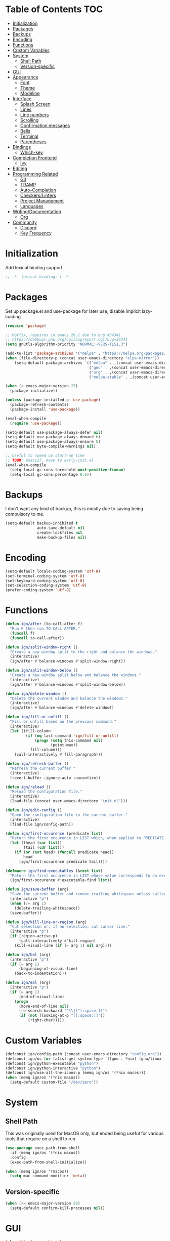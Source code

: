* Table of Contents                                                     :TOC:
- [[#initialization][Initialization]]
- [[#packages][Packages]]
- [[#backups][Backups]]
- [[#encoding][Encoding]]
- [[#functions][Functions]]
- [[#custom-variables][Custom Variables]]
- [[#system][System]]
  - [[#shell-path][Shell Path]]
  - [[#version-specific][Version-specific]]
- [[#gui][GUI]]
- [[#appearance][Appearance]]
  - [[#font][Font]]
  - [[#theme][Theme]]
  - [[#modeline][Modeline]]
- [[#interface][Interface]]
  - [[#splash-screen][Splash Screen]]
  - [[#lines][Lines]]
  - [[#line-numbers][Line numbers]]
  - [[#scrolling][Scrolling]]
  - [[#confirmation-messages][Confirmation messages]]
  - [[#bells][Bells]]
  - [[#terminal][Terminal]]
  - [[#parentheses][Parentheses]]
- [[#bindings][Bindings]]
  - [[#which-key][Which-key]]
- [[#completion-frontend][Completion Frontend]]
  - [[#ivy][Ivy]]
- [[#editing][Editing]]
- [[#programming-related][Programming Related]]
  - [[#git][Git]]
  - [[#tramp][TRAMP]]
  - [[#auto-completion][Auto-Completion]]
  - [[#checkerslinters][Checkers/Linters]]
  - [[#project-management][Project Management]]
  - [[#languages][Languages]]
- [[#writingdocumentation][Writing/Documentation]]
  - [[#org][Org]]
- [[#community][Community]]
  - [[#discord][Discord]]
  - [[#key-frequency][Key Frequency]]

* Initialization

Add lexical binding support
#+begin_src emacs-lisp
;; -*- lexical-binding: t -*-
#+end_src

* Packages

Set up package.el and use-package for later use, disable implicit lazy-loading
#+begin_src emacs-lisp
  (require 'package)

  ;; Hotfix, requires in emacs 26.1 due to bug #34341
  ;; https://debbugs.gnu.org/cgi/bugreport.cgi?bug=34341
  (setq gnutls-algorithm-priority "NORMAL:-VERS-TLS1.3")

  (add-to-list 'package-archives '("melpa" . "https://melpa.org/packages/") t)
  (when (file-directory-p (concat user-emacs-directory "elpa-mirror"))
      (setq-default package-archives `(("melpa" . ,(concat user-emacs-directory "elpa-mirror/melpa"))
                                       ("gnu" . ,(concat user-emacs-directory "elpa-mirror/gnu"))
                                       ("org" . ,(concat user-emacs-directory "elpa-mirror/org"))
                                       ("melpa-stable" . ,(concat user-emacs-directory "elpa-mirror/stable-melpa")))))

  (when (< emacs-major-version 27)
    (package-initialize))

  (unless (package-installed-p 'use-package)
    (package-refresh-contents)
    (package-install 'use-package))

  (eval-when-compile
    (require 'use-package))

  (setq-default use-package-always-defer nil)
  (setq-default use-package-always-demand t)
  (setq-default use-package-always-ensure t)
  (setq-default byte-compile-warnings nil)

  ;; Useful to speed up start-up time
  ;; TODO: emacs27, move to early-init.el
  (eval-when-compile
    (setq-local gc-cons-threshold most-positive-fixnum)
    (setq-local gc-cons-percentage 0.6))
#+end_src

* Backups

I don't want any kind of backup, this is mostly due to saving being compulsory to me.
#+begin_src emacs-lisp
  (setq-default backup-inhibited t
                auto-save-default nil
                create-lockfiles nil
                make-backup-files nil)
#+end_src

* Encoding

#+begin_src emacs-lisp
  (setq-default locale-coding-system 'utf-8)
  (set-terminal-coding-system 'utf-8)
  (set-keyboard-coding-system 'utf-8)
  (set-selection-coding-system 'utf-8)
  (prefer-coding-system 'utf-8)
#+end_src

* Functions

#+begin_src emacs-lisp
  (defun ign/after (to-call-after f)
    "Run F then run TO-CALL-AFTER."
    (funcall f)
    (funcall to-call-after))

  (defun ign/split-window-right ()
    "Create a new window split to the right and balance the windows."
    (interactive)
    (ign/after #'balance-windows #'split-window-right))

  (defun ign/split-window-below ()
    "Create a new window split below and balance the windows."
    (interactive)
    (ign/after #'balance-windows #'split-window-below))

  (defun ign/delete-window ()
    "Delete the current window and balance the windows."
    (interactive)
    (ign/after #'balance-windows #'delete-window))

  (defun ign/fill-or-unfill ()
    "Fill or unfill based on the previous command."
    (interactive)
    (let ((fill-column
           (if (eq last-command 'ign/fill-or-unfill)
               (progn (setq this-command nil)
                      (point-max))
             fill-column)))
      (call-interactively #'fill-paragraph)))

  (defun ign/refresh-buffer ()
    "Refresh the current buffer."
    (interactive)
    (revert-buffer :ignore-auto :noconfirm))

  (defun ign/reload ()
    "Reload the configuration file."
    (interactive)
    (load-file (concat user-emacs-directory "init.el")))

  (defun ign/edit-config ()
    "Open the configuration file in the current buffer."
    (interactive)
    (find-file ign/config-path))

  (defun ign/first-occurence (predicate list)
    "Return the first occurence in LIST which, when applied to PREDICATE returns t."
    (let ((head (car list))
          (tail (cdr list)))
      (if (or (not head) (funcall predicate head))
          head
        (ign/first-occurence predicate tail))))

  (defmacro ign/find-executables (&rest list)
    "Return the first occurence in LIST whose value corresponds to an executable."
    (ign/first-occurence #'executable-find list))

  (defun ign/save-buffer (arg)
    "Save the current buffer and remove trailing whitespace unless called interactively."
    (interactive "p")
    (when (/= arg 1)
      (delete-trailing-whitespace))
    (save-buffer))

  (defun ign/kill-line-or-region (arg)
    "Cut selection or, if no selection, cut cursor line."
    (interactive "p")
    (if (region-active-p)
        (call-interactively #'kill-region)
      (kill-visual-line (if (= arg 1) nil arg))))

  (defun ign/bol (arg)
    (interactive "p")
    (if (= arg 1)
        (beginning-of-visual-line)
      (back-to-indentation)))

  (defun ign/eol (arg)
    (interactive "p")
    (if (= arg 1)
        (end-of-visual-line)
      (progn
        (move-end-of-line nil)
        (re-search-backward "^\\|[^[:space:]]")
        (if (not (looking-at-p "[[:space:]]"))
            (right-char)))))
#+end_src

* Custom Variables

#+begin_src emacs-lisp
  (defconst ign/config-path (concat user-emacs-directory "config.org"))
  (defconst ign/os (or (alist-get system-type '((gnu . *nix) (gnu/linux . *nix) (gnu/kfreebsd . *nix) (darwin . macos) (ms-dos . win) (windows-nt . win) (cygwin . win))) '*nix))
  (defconst ign/python-executable "python")
  (defconst ign/python-interactive "python")
  (defconst ign/use-all-the-icons-p (memq ign/os '(*nix macos)))
  (when (memq ign/os '(*nix macos))
    (setq-default custom-file "/dev/zero"))
#+end_src

* System
** Shell Path

This was originally used for MacOS only, but ended being useful for various tools that require on a shell to run
#+begin_src emacs-lisp
  (use-package exec-path-from-shell
    :if (memq ign/os '(*nix macos))
    :config
    (exec-path-from-shell-initialize))

  (when (memq ign/os '(macos))
    (setq mac-command-modifier 'meta))
#+end_src

** Version-specific

#+begin_src emacs-lisp
  (when (>= emacs-major-version 26)
    (setq-default confirm-kill-processes nil))
#+end_src

* GUI

#+begin_src emacs-lisp
  (when (display-graphic-p)
    (menu-bar-mode 0)
    (toggle-scroll-bar 0)
    (tool-bar-mode 0))
#+end_src

* Appearance
** Font

#+begin_src emacs-lisp
  (set-frame-font
   (pcase ign/os
     ('*nix "Inconsolata")
     ('macos "Menlo-20")
     (_ "Consolas")))
#+end_src

Fancy icons from font-awesome, material-icons, ...
#+begin_src emacs-lisp
  (use-package all-the-icons
    :if (and ign/use-all-the-icons-p (display-graphic-p)))
#+end_src

** Theme

#+begin_src emacs-lisp
  (use-package doom-themes
    :config
    (doom-themes-org-config)
    (load-theme 'doom-one t)
    (set-face-attribute 'org-level-1 nil :background (face-background 'default) :height 1.0))
#+end_src

** Modeline

#+begin_src emacs-lisp
  (line-number-mode t)
  (column-number-mode t)

  (use-package doom-modeline
    :if (display-graphic-p)
    :custom
    (doom-modeline-python-executable ign/python-interactive)
    (doom-modeline-icon ign/use-all-the-icons-p)
    (doom-modeline-major-mode-icon ign/use-all-the-icons-p)
    (doom-modeline-version t)
    (doom-modeline-buffer-file-name-style 'file-name)
    :config
    (doom-modeline-mode t))
#+end_src

* Interface
** Splash Screen

#+begin_src emacs-lisp
  (use-package dashboard
    :if (display-graphic-p)
    :bind
    (:map dashboard-mode-map
          ("C-n" . widget-forward)
          ("C-p" . widget-backward))
    :custom
    (dashboard-banner-logo-title
     (format ""
             (float-time (time-subtract after-init-time before-init-time))
             (length package-activated-list) gcs-done))
    (dashboard-startup-banner 'logo)
    (dashboard-items '((recents  . 5)
                       (projects . 5)))
    (dashboard-set-footer nil)
    (dashboard-set-heading-icons ign/use-all-the-icons-p)
    (dashboard-set-file-icons ign/use-all-the-icons-p)
    (dashboard-set-init-info t)
    (dashboard-set-navigator t)
    (dashboard-navigator-buttons
     `((("" "Github" "Github"
         (lambda (&rest _) (browse-url-generic "https://github.com/Lgneous")))
        ("" "Configuration" "Configuration"
         (lambda (&rest _) (ign/edit-config)))
        ("" "Reload" "Restart emacs"
         (lambda (&rest _) (ign/reload))))))
    (dashboard-center-content t)
    :config
    (dashboard-setup-startup-hook))
#+end_src

** Lines

#+begin_src emacs-lisp
  (setq-default transient-mark-mode t
                visual-line-mode t
                indent-tabs-mode nil
                tab-width 4)

  (when (display-graphic-p)
    (add-hook 'prog-mode-hook #'hl-line-mode))
#+end_src

** Line numbers

Use linum for versions <26, otherwise use the cleaner and faster builtin line-number package
#+begin_src emacs-lisp
  (use-package linum
    :ensure nil
    :if (< emacs-major-version 26)
    :hook
    (prog-mode . linum-mode)
    :custom
    (linum-format " %d ")
    :config
    (set-face-underline 'linum nil))

  (use-package display-line-numbers
    :ensure nil
    :if (>= emacs-major-version 26)
    :hook
    (prog-mode . display-line-numbers-mode)
    :custom
    (display-line-numbers-type 'relative)
    (display-line-numbers-current-absolute t)
    (display-line-numbers-width 2)
    (display-line-numbers-widen t))
#+end_src

** Scrolling

Makes scrolling slightly smoother
#+begin_src emacs-lisp
  (setq-default scroll-margin 0
                scroll-conservatively 10000
                scroll-preserve-screen-position t
                mouse-wheel-progressive-speed nil)
#+end_src

** Confirmation messages

Disable yes-or-no-p, I like to live dangerously
#+begin_src emacs-lisp
  (defalias 'yes-or-no-p (lambda (&rest _) t))
  (setq-default confirm-kill-emacs nil)
#+end_src

** Bells

#+begin_src emacs-lisp
  (setq-default visible-bell nil
                audible-bell nil
                ring-bell-function 'ignore)
#+end_src

** Terminal

Uses the term-toggle package in =site-lisp/term-toggle=
#+begin_src emacs-lisp
  (use-package popwin)

  (use-package term-toggle
    :after popwin
    :load-path "site-lisp/term-toggle"
    :custom
    (term-toggle-pos :bottom)
    (term-toggle-size 15)
    :bind
    ("C-c t" . term-toggle))
#+end_src

** Parentheses

#+begin_src emacs-lisp
  (use-package rainbow-delimiters
    :defer t
    :hook
    (prog-mode . rainbow-delimiters-mode))

  (use-package elec-pair
    :ensure nil
    :hook
    (prog-mode . electric-pair-mode))

  (show-paren-mode t)
#+end_src

* Bindings

Replace M-x, C-x, C-M-x with M-t, C-t, C-M-t respectively, this is because I use a dvorak layout, and X is very annoying to reach
#+begin_src emacs-lisp
  (keyboard-translate ?\C-t ?\C-x)
  (keyboard-translate ?\C-x ?\C-t)
  (define-key key-translation-map (kbd "M-t") (kbd "M-x"))
  (define-key key-translation-map (kbd "M-x") (kbd "M-t"))
  (define-key key-translation-map (kbd "C-M-t") (kbd "C-M-x"))
  (define-key key-translation-map (kbd "C-M-x") (kbd "C-M-t"))

  (define-key comint-mode-map (kbd "C-l") #'comint-clear-buffer)

  (use-package bind-key)
  (bind-key* "C-x C-s" #'ign/save-buffer)
  (bind-key* "C-a" #'ign/bol)
  (bind-key* "C-e" #'ign/eol)
  (bind-key* "C-k" #'ign/kill-line-or-region)
  (bind-key* "M-o" #'other-window)
  (use-package hydra)
  (use-package key-chord
    :custom
    (key-chord-two-keys-delay 0.03)
    :config
    (key-chord-mode t))
#+end_src

** Which-key

#+begin_src emacs-lisp
  (use-package which-key
    :config
    (which-key-mode t))
#+end_src

* Completion Frontend
** Ivy

#+begin_src emacs-lisp
  (use-package ivy
    :bind
    ([switch-to-buffer] . ivy-switch-buffer)
    (:map ivy-minibuffer-map
          ("<return>" . ivy-alt-done)
          ("C-r" . ivy-previous-line)
          ("C-s" . ivy-next-line))
    :custom
    (ivy-use-virtual-buffers t)
    (ivy-count-format "%d/%d ")
    (ivy-height 20)
    (ivy-display-style 'fancy)
    (ivy-format-function 'ivy-format-function-line)
    (ivy-wrap t)
    (ivy-action-wrap t)
    (ivy-re-builders-alist
     '((t . ivy--regex-plus)))
    :config
    (ivy-mode t))

  (use-package counsel
    :after ivy
    :config
    (counsel-mode t)
    (setq-default ivy-initial-inputs-alist nil))

  (use-package swiper
    :after ivy
    :bind
    ("C-r" . swiper-isearch-backward)
    ("C-s" . swiper-isearch)
    (:map swiper-isearch-map
          ;; Required, bugged by default
          ("M-n" . ivy-next-history-element)))

  (use-package ivy-rich
    :after (ivy counsel swiper)
    :custom
    (ivy-rich-parse-remote-buffer nil)
    :config
    (ivy-rich-mode t)
    (setcdr (assq t ivy-format-functions-alist) #'ivy-format-function-line))

  (use-package ivy-posframe
    :custom
    (ivy-posframe-parameters '((left-fringe . 5) (right-fringe . 5)))
    (ivy-posframe-height-alist '((counsel-find-file . 20)
                                 (t . 10)))
    (ivy-posframe-display-functions-alist '((counsel-M-x . ivy-posframe-display-at-frame-center)
                                            (counsel-find-file . ivy-posframe-display-at-frame-center)
                                            (counsel-projectile-find-file . ivy-posframe-display-at-frame-center)
                                            (t . nil)))
    ;; :custom-face
    ;; (ivy-posframe-border ((t (:background "#6272a4"))))
    :config
    (ivy-posframe-mode 1))

  ;; This will make counsel-M-x sort candidates by frequency
  (use-package smex)
#+end_src

* Editing

#+begin_src emacs-lisp
  (setq-default require-final-newline t)
  (global-subword-mode t)
  (delete-selection-mode t)

  (global-set-key [remap fill-paragraph] #'ign/fill-or-unfill)

  (use-package expand-region
    :defer t
    :bind
    ("C-=" . er/expand-region))

  (use-package multiple-cursors
    :defer t
    :bind
    ("C-." . mc/mark-next-like-this)
    ("C-," . mc/mark-previous-like-this)
    ("C->" . mc/skip-to-next-like-this)
    ("C-<" . mc/skip-to-previous-like-this)
    ("C-c C-." . mc/mark-all-like-this)
    ("C-x SPC" . mc/edit-lines))

  (use-package aggressive-indent
    :defer t)

  (use-package yasnippet
    :defer t
    :bind
    (:map yas-minor-mode-map
          ("C-M-/" . yas-expand)
          ("TAB" . nil)))

  (use-package yasnippet-snippets)
#+end_src

* Programming Related
** Git

#+begin_src emacs-lisp
  (use-package magit
    :defer t
    :custom
    (vc-handled-backends nil)
    :bind
    ("C-c g" . magit))

  (use-package gitignore-mode
    :mode "\\.gitignore\\'")

  (use-package gitconfig-mode
    :mode "\\.gitconfig\\'")
#+end_src

** TRAMP

#+begin_src emacs-lisp
  (use-package tramp
    :ensure nil
    :custom
    (password-cache-expiry nil)
    :config
    (add-to-list 'tramp-methods
                 '("gssh"
                   (tramp-login-program "gcloud compute ssh")
                   (tramp-login-args (("%h")))
                   (tramp-async-args (("-q")))
                   (tramp-remote-shell "/bin/sh")
                   (tramp-remote-shell-args ("-c"))
                   (tramp-gw-args (("-o" "GlobalKnownHostsFile=/dev/null")
                                   ("-o" "UserKnownHostsFile=/dev/null")
                                   ("-o" "StrictHostKeyChecking=no")))
                   (tramp-default-port 22))))
#+end_src

** Auto-Completion

#+begin_src emacs-lisp
  (use-package company
    :bind
    ("M-/" . company-complete)
    (:map company-active-map
          ("M-/" . company-other-backend)
          ("M-n" . nil)
          ("M-p" . nil)
          ("C-n" . company-select-next)
          ("C-p" . company-select-previous))
    :custom
    (company-require-match 'never)
    (company-dabbrev-downcase nil)
    (company-tooltip-align-annotations t)
    (company-idle-delay 128)
    (company-minimum-prefix-length 128)
    (company-backends nil)
    :config
    (global-company-mode t))
#+end_src

** Checkers/Linters

#+begin_src emacs-lisp
  (use-package flycheck
    :custom-face
    (flycheck-info ((t (:underline (:style line :color "#80FF80")))))
    (flycheck-warning ((t (:underline (:style line :color "#FF9933")))))
    (flycheck-error ((t (:underline (:style line :color "#FF5C33")))))
    (flycheck-check-syntax-automatically '(mode-enabled save))
    :custom
    (flycheck-checkers nil)
    :config
    (global-flycheck-mode t)
    ;; Bad flycheck design, override the default fringe without having to redefine entire checker levels
    (define-fringe-bitmap 'flycheck-fringe-bitmap-double-arrow
      [#b00000000
       #b00000000
       #b00000000
       #b00000000
       #b00000000
       #b00000000
       #b00000000
       #b11100111
       #b11100111
       #b11100111
       #b00000000
       #b00000000
       #b00000000
       #b00000000
       #b00000000
       #b00000000
       #b00000000]))
#+end_src

** Project Management

#+begin_src emacs-lisp
  (use-package projectile
    :bind
    (:map projectile-mode-map
          ("C-c p" . projectile-command-map))
    :custom
    (projectile-project-search-path '("~/Projects/"))
    (projectile-indexing-method (if (eq ign/os 'win) 'native 'alien))
    (projectile-sort-order 'access-time)
    (projectile-enable-caching t)
    (projectile-require-project-root t)
    (projectile-completion-system 'ivy)
    :config
    (projectile-mode t))

  (use-package counsel-projectile
    :after
    (counsel projectile)
    :config
    (counsel-projectile-mode t))
#+end_src

** Languages
*** LSP

We set the LSP configuration that will be used for many other languages
#+begin_src emacs-lisp
  (use-package lsp-mode
    :bind
    (:map lsp-mode-map
          ([remap xref-find-definitions] . lsp-find-definition)
          ("C-c e" . lsp-rename)
          ("C-c f" . lsp-format-buffer))
    :custom
    (lsp-auto-guess-root nil)
    (lsp-prefer-flymake nil)
    (lsp-enable-snippet nil)
    (lsp-auto-configure nil))

  (use-package lsp-clients
    :after lsp-mode
    :ensure nil)

  (use-package lsp-ui
    :after
    (doom-themes hl-line lsp-mode)
    :bind
    (:map lsp-mode-map
          ([remap xref-find-references] . lsp-ui-peek-find-references)
          ([remap flycheck-list-errors] . lsp-ui-flycheck-list))
    :hook
    (lsp-mode . lsp-ui-mode)
    :custom
    (lsp-ui-doc-enable t)
    (lsp-ui-doc-border (face-foreground 'default))
    (lsp-ui-doc-include-signature t)
    (lsp-ui-flycheck-enable nil)
    (lsp-ui-peek-always-show t)
    :config
    (set-face-background 'lsp-ui-doc-background (face-background 'hl-line)))

  (use-package dap-mode
    :after
    (lsp-mode hydra)
    :hook
    (lsp-mode . (lambda () (dap-mode t) (dap-ui-mode t))))

  (use-package dap-hydra
    :ensure nil
    :bind
    (:map lsp-mode-map
          ("C-c d" . dap-hydra))
    :config
    (defhydra+ dap-hydra (:exit nil :foreign-keys run)
      ("d" dap-debug "Start debug session")))

  (use-package company-lsp
    :after
    (company lsp-mode)
    :custom
    (company-lsp-cache-candidates t)
    (company-lsp-enable-snippet nil)
    :config
    (add-to-list 'company-backends 'company-lsp))
#+end_src

*** C/C++

Requires:
- [[https://clang.llvm.org/][clang]]
- [[https://lldb.llvm.org/][lldb]]
#+begin_src emacs-lisp
  (use-package cc-mode
    :ensure nil
    :hook
    ((c-mode c++-mode) . lsp)
    :custom
    (c-default-style "linux")
    (c-basic-offset 4))

  (use-package dap-gdb-lldb
    :ensure nil
    :after dap-mode)

  (use-package company-c-headers
    :after company
    :config
    (add-to-list 'company-backends 'company-c-headers))
#+end_src

*** Clojure

Requires:
- [[https://leiningen.org/][Leiningen]]
#+begin_src emacs-lisp
  (use-package clojure-mode
    :hook
    (clojure-mode . aggressive-indent-mode))

  (use-package cider
    :bind
    (:map cider-repl-mode-map
          ("C-l" . cider-repl-clear-buffer))
    :custom
    (cider-print-fn 'fipp)
    (cider-repl-display-help-banner nil)
    (cider-repl-pop-to-buffer-on-connect nil)
    (cider-repl-display-in-current-window nil)
    (cider-font-lock-dynamically t))

  (use-package elein)
#+end_src

*** Common Lisp

Requires:
- [[http://www.sbcl.org/][sbcl]]
#+begin_src emacs-lisp
  (use-package slime
    :hook
    (slime-lisp-mode . aggressive-indent-mode)
    :bind
    (:map slime-repl-mode-map
          ("C-l" . slime-repl-clear-buffer))
    :custom
    (inferior-lisp-program "sbcl")
    (slime-contribs '(slime-fancy)))
#+end_src

*** Jupyter

Requires:
- [[https://www.python.org/][Python3]]
- [[https://jupyter.org/][Jupyter]]
#+begin_src emacs-lisp
  (use-package ein
    :mode
    (".*\\.ipynb\\'" . ein:ipynb-mode)
    :custom
    (ein:completion-backend 'ein:use-company-jedi-backends)
    (ein:use-auto-complete-superpack t))
#+end_src

*** OCaml

Requires
- [[https://ocaml.org/][ocaml]]
- [[https://github.com/ocaml/merlin][ocamlmerlin]]
#+begin_src emacs-lisp
(use-package tuareg
  :hook
  (tuareg-mode . lsp)
  :mode
  (("\\.ml[ip]?\\'" . tuareg-mode)
   ("\\.mly\\'" . tuareg-menhir-mode)
   ("[./]opam_?\\'" . tuareg-opam-mode)
   ("\\(?:\\`\\|/\\)jbuild\\(?:\\.inc\\)?\\'" . tuareg-jbuild-mode)
   ("\\.eliomi?\\'" . tuareg-mode))
  :custom
  (tuareg-match-patterns-aligned t)
  (tuareg-indent-align-with-first-arg t))
#+end_src

*** Python

Requires:
- [[https://www.python.org/][Python3]]
- [[https://github.com/palantir/python-language-server][pyls]]
#+begin_src emacs-lisp
  (use-package pip-requirements
    :mode
    ("requirements\\.txt" . pip-requirements-mode))

  (use-package python
    :ensure nil
    :after (flycheck lsp-mode)
    :custom
    (python-indent 4)
    (python-shell-interpreter ign/python-interactive)
    ;; Required for MacOS, prevents newlines from being displayed as ^G
    (python-shell-interpreter-args (if (eq ign/os 'macos) "-c exec('__import__(\\'readline\\')') -i --simple-prompt" "-i --simple-prompt"))
    (python-fill-docstring-style 'pep-257)
    (py-split-window-on-execute t)
    :config
    (add-to-list 'flycheck-checkers 'python-flake8)
    (add-to-list 'flycheck-checkers 'python-mypy))

  (use-package pyvenv
    :after
    (flycheck lsp-mode)
    :hook
    (python-mode . pyvenv-mode)
    :custom
    (pyvenv-post-activate-hooks '((lambda ()
                                    (flycheck-reset-enabled-checker 'python-flake8)
                                    (flycheck-reset-enabled-checker 'python-mypy)
                                    (lsp)))))

  (use-package sphinx-doc
    :after python
    :hook
    (python-mode . sphinx-doc-mode))

  (use-package isortify)

  (use-package dap-python
    :ensure nil
    :after
    (lsp-pyls dap-mode)
    :custom
    (dap-python-executable ign/python-executable))
#+end_src

*** R & Julia

Requires:
- [[https://julialang.org/][Julia]]
- [[https://www.r-project.org/][R]]
#+begin_src emacs-lisp
  (use-package ess)
#+end_src

* Writing/Documentation
** Org

#+begin_src emacs-lisp
  (use-package org
    :ensure nil
    :mode
    ("\\.org\\'" . org-mode)
    :hook
    (org-babel-after-execute . org-redisplay-inline-images)
    :custom
    (org-image-actual-width 480)
    (org-src-fontify-natively t)
    (org-src-tab-acts-natively t)
    (org-pretty-entities t)
    (org-hide-emphasis-markers t)
    (org-startup-with-inline-images t)
    (org-babel-python-command "python3 -i")
    (org-format-latex-options (plist-put org-format-latex-options :scale 1.4))
    :config
    (add-to-list 'org-structure-template-alist
                 '("el" "#+BEGIN_SRC emacs-lisp\n?\n#+END_SRC"))
    (org-babel-do-load-languages
     'org-babel-load-languages
     '((python . t)
       (ocaml . t)
       (gnuplot . t))))

  (use-package toc-org
    :after org
    :hook
    (org-mode . toc-org-enable))

  (use-package org-bullets
    :after org
    :hook
    (org-mode . org-bullets-mode))

  (use-package px)
#+end_src

* Community
** Discord

#+begin_src emacs-lisp
  (use-package elcord
    :if (executable-find "discord")
    :custom
    (elcord-use-major-mode-as-main-icon t)
    :config
    (elcord-mode t))
#+end_src

** Key Frequency

#+begin_src emacs-lisp
  (use-package keyfreq
    :config
    (keyfreq-mode t))
#+end_src
